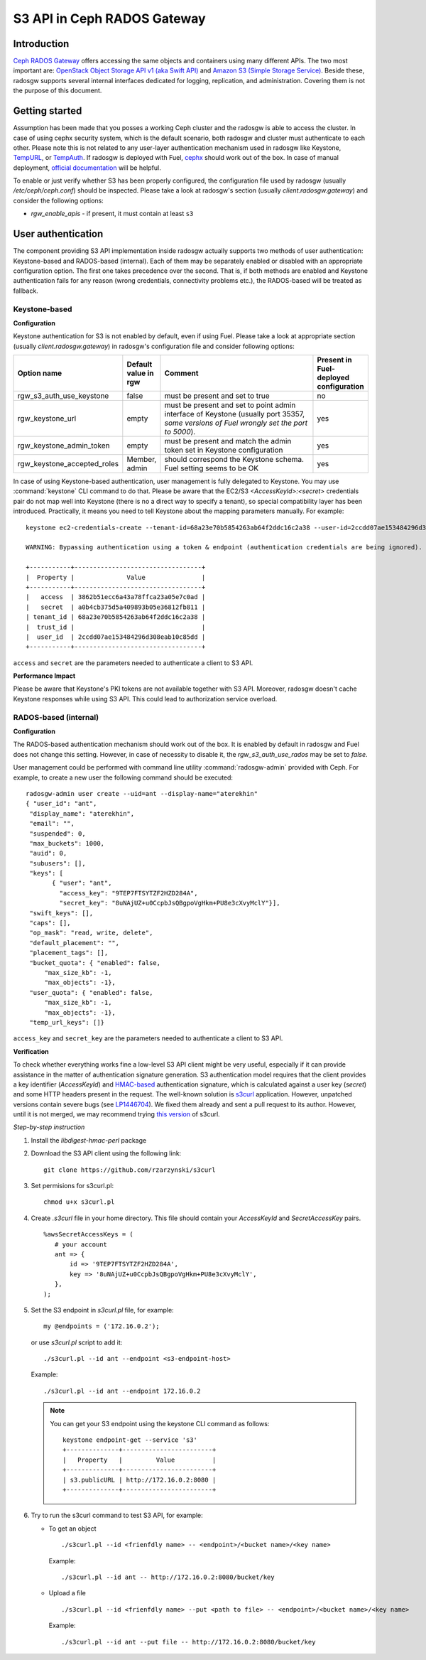 
.. _ceph-s3-api:

S3 API in Ceph RADOS Gateway
----------------------------

Introduction
++++++++++++

`Ceph RADOS Gateway <http://ceph.com/docs/master/man/8/radosgw/>`_ offers accessing the same objects and containers using many different APIs. The two most important are: `OpenStack Object Storage API v1 (aka Swift API) <http://docs.openstack.org/developer/swift/api/object_api_v1_overview.html>`_ and `Amazon S3 (Simple Storage Service) <http://aws.amazon.com/s3/?nc2=h_ls>`_. Beside these, radosgw supports several internal interfaces dedicated for logging, replication, and administration. Covering them is not the purpose of this document.

Getting started
+++++++++++++++

Assumption has been made that you posses a working Ceph cluster and the radosgw is able to access the cluster. In case of using cephx security system, which is the default scenario, both radosgw and cluster must authenticate to each other. Please note this is not related to any user-layer authentication mechanism used in radosgw like Keystone, `TempURL <https://swiftstack.com/docs/admin/middleware/tempurl.html>`_, or `TempAuth <http://docs.openstack.org/developer/swift/overview_auth.html>`_. If radosgw is deployed with Fuel, `cephx <http://ceph.com/docs/master/rados/configuration/auth-config-ref/>`_ should work out of the box. In case of manual deployment, `official documentation <http://ceph.com/docs/master/radosgw/config/#create-a-user-and-keyring>`_ will be helpful.

To enable or just verify whether S3 has been properly configured, the configuration file used by radosgw (usually `/etc/ceph/ceph.conf`) should be inspected. Please take a look at radosgw's section (usually `client.radosgw.gateway`) and consider the following options:

* *rgw_enable_apis* - if present, it must contain at least ``s3``

User authentication
+++++++++++++++++++

The component providing S3 API implementation inside radosgw actually supports two methods of user authentication: Keystone-based and RADOS-based (internal). Each of them may be separately enabled or disabled with an appropriate configuration option. The first one takes precedence over the second. That is, if both methods are enabled and Keystone authentication fails for any reason (wrong credentials, connectivity problems etc.), the RADOS-based will be treated as fallback.

Keystone-based
^^^^^^^^^^^^^^

**Configuration**

Keystone authentication for S3 is not enabled by default, even if using Fuel. Please take a look at appropriate section (usually `client.radosgw.gateway`) in radosgw's configuration file and consider following options:

.. list-table::
   :widths: 42 15 70 20
   :header-rows: 1

   * - Option name
     - Default value in rgw
     - Comment
     - Present in Fuel-deployed configuration
   * - rgw_s3_auth_use_keystone
     - false
     - must be present and set to true
     - no
   * - rgw_keystone_url
     - empty
     - must be present and set to point admin interface of Keystone (usually port 35357, *some versions of Fuel wrongly set the port to 5000*).
     - yes
   * - rgw_keystone_admin_token
     - empty
     - must be present and match the admin token set in Keystone configuration
     - yes
   * - rgw_keystone_accepted_roles
     - Member, admin
     - should correspond the Keystone schema. Fuel setting seems to be OK
     - yes

In case of using Keystone-based authentication, user management is fully delegated to Keystone. You may use :command:`keystone` CLI command to do that. Please be aware that the EC2/S3 `<AccessKeyId>:<secret>` credentials pair do not map well into Keystone (there is no a direct way to specify a tenant), so special compatibility layer has been introduced. Practically, it means you need to tell Keystone about the mapping parameters manually. For example:

::

 keystone ec2-credentials-create --tenant-id=68a23e70b5854263ab64f2ddc16c2a38 --user-id=2ccdd07ae153484296d308eab10c85dd

 WARNING: Bypassing authentication using a token & endpoint (authentication credentials are being ignored).

 +-----------+----------------------------------+
 |  Property |              Value               |
 +-----------+----------------------------------+
 |   access  | 3862b51ecc6a43a78ffca23a05e7c0ad |
 |   secret  | a0b4cb375d5a409893b05e36812fb811 |
 | tenant_id | 68a23e70b5854263ab64f2ddc16c2a38 |
 |  trust_id |                                  |
 |  user_id  | 2ccdd07ae153484296d308eab10c85dd |
 +-----------+----------------------------------+

``access`` and ``secret`` are the parameters needed to authenticate a client to S3 API.

**Performance Impact**

Please be aware that Keystone's PKI tokens are not available together with S3 API. Moreover, radosgw doesn't cache  Keystone responses while using S3 API. This could lead to authorization service overload.

RADOS-based (internal)
^^^^^^^^^^^^^^^^^^^^^^

**Configuration**

The RADOS-based authentication mechanism should work out of the box. It is enabled by default in radosgw and Fuel does not change this setting. However, in case of necessity to disable it, the `rgw_s3_auth_use_rados` may be set to `false`.

User management could be performed with command line utility :command:`radosgw-admin` provided with Ceph. For example,  to create a new user the following command should be executed:

::

 radosgw-admin user create --uid=ant --display-name="aterekhin"
 { "user_id": "ant",
  "display_name": "aterekhin",
  "email": "",
  "suspended": 0,
  "max_buckets": 1000,
  "auid": 0,
  "subusers": [],
  "keys": [
        { "user": "ant",
          "access_key": "9TEP7FTSYTZF2HZD284A",
          "secret_key": "8uNAjUZ+u0CcpbJsQBgpoVgHkm+PU8e3cXvyMclY"}],
  "swift_keys": [],
  "caps": [],
  "op_mask": "read, write, delete",
  "default_placement": "",
  "placement_tags": [],
  "bucket_quota": { "enabled": false,
      "max_size_kb": -1,
      "max_objects": -1},
  "user_quota": { "enabled": false,
      "max_size_kb": -1,
      "max_objects": -1},
  "temp_url_keys": []}

``access_key`` and ``secret_key`` are the parameters needed to authenticate a client to S3 API.

**Verification**

To check whether everything works fine a low-level S3 API client might be very useful, especially if it can provide assistance in the matter of authentication signature generation. S3 authentication model requires that the client provides a key identifier (`AccessKeyId`) and `HMAC-based <http://en.wikipedia.org/wiki/Hash-based_message_authentication_code>`_ authentication signature, which is calculated against a user key (`secret`) and some HTTP headers present in the request. The well-known solution is `s3curl <https://github.com/rtdp/s3curl>`_ application. However, unpatched versions contain severe bugs (see `LP1446704 <https://bugs.launchpad.net/fuel/+bug/1446704>`_). We fixed them already and sent a pull request to its author. However, until it is not merged, we may recommend trying `this version <https://github.com/rzarzynski/s3curl>`_ of s3curl.

*Step-by-step instruction*

#. Install the `libdigest-hmac-perl` package
#. Download the S3 API client using the following link::

    git clone https://github.com/rzarzynski/s3curl

#. Set permisions for s3curl.pl::

    chmod u+x s3curl.pl

#. Create `.s3curl` file in your home directory.
   This file should contain your `AccessKeyId` and `SecretAccessKey` pairs.

   ::

      %awsSecretAccessKeys = (
         # your account
         ant => {
             id => '9TEP7FTSYTZF2HZD284A',
             key => '8uNAjUZ+u0CcpbJsQBgpoVgHkm+PU8e3cXvyMclY',
         },
      );

#. Set the S3 endpoint in `s3curl.pl` file, for example::

     my @endpoints = ('172.16.0.2');

   or use `s3curl.pl` script to add it::

      ./s3curl.pl --id ant --endpoint <s3-endpoint-host>

   Example::

      ./s3curl.pl --id ant --endpoint 172.16.0.2

   .. note::

     You can get your S3 endpoint using the keystone CLI command as follows::

      keystone endpoint-get --service 's3'
      +--------------+------------------------+
      |   Property   |         Value          |
      +--------------+------------------------+
      | s3.publicURL | http://172.16.0.2:8080 |
      +--------------+------------------------+

#. Try to run the s3curl command to test S3 API, for example:

   * To get an object ::

      ./s3curl.pl --id <frienfdly name> -- <endpoint>/<bucket name>/<key name>

     Example::

      ./s3curl.pl --id ant -- http://172.16.0.2:8080/bucket/key

   * Upload a file ::

       ./s3curl.pl --id <frienfdly name> --put <path to file> -- <endpoint>/<bucket name>/<key name>

     Example::

      ./s3curl.pl --id ant --put file -- http://172.16.0.2:8080/bucket/key
